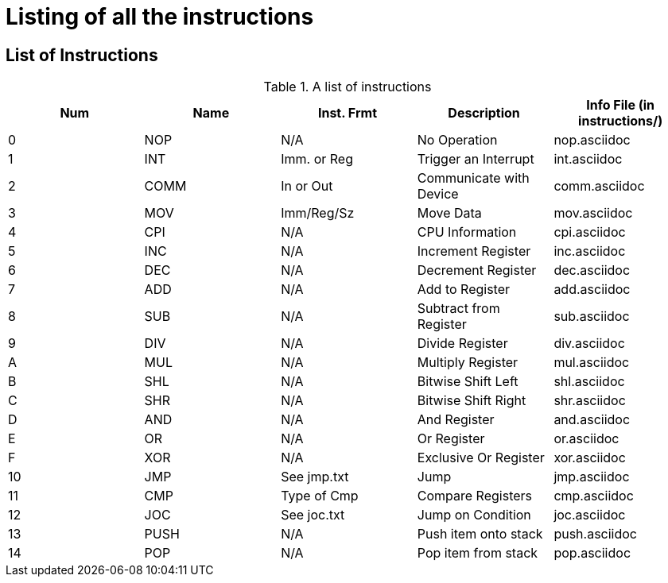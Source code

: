 Listing of all the instructions
===============================

List of Instructions
--------------------

.A list of instructions
[options="header"]
|==================================================================================
| Num | Name | Inst. Frmt  | Description             | Info File (in instructions/)
| 0   | NOP  | N/A         | No Operation            | nop.asciidoc               
| 1   | INT  | Imm. or Reg | Trigger an Interrupt    | int.asciidoc               
| 2   | COMM | In or Out   | Communicate with Device | comm.asciidoc              
| 3   | MOV  | Imm/Reg/Sz  | Move Data               | mov.asciidoc               
| 4   | CPI  | N/A         | CPU Information         | cpi.asciidoc               
| 5   | INC  | N/A         | Increment Register      | inc.asciidoc                 
| 6   | DEC  | N/A         | Decrement Register      | dec.asciidoc                 
| 7   | ADD  | N/A         | Add to Register         | add.asciidoc                 
| 8   | SUB  | N/A         | Subtract from Register  | sub.asciidoc                 
| 9   | DIV  | N/A         | Divide Register         | div.asciidoc                 
| A   | MUL  | N/A         | Multiply Register       | mul.asciidoc                 
| B   | SHL  | N/A         | Bitwise Shift Left      | shl.asciidoc                 
| C   | SHR  | N/A         | Bitwise Shift Right     | shr.asciidoc                 
| D   | AND  | N/A         | And Register            | and.asciidoc                 
| E   | OR   | N/A         | Or Register             | or.asciidoc                  
| F   | XOR  | N/A         | Exclusive Or Register   | xor.asciidoc                 
| 10  | JMP  | See jmp.txt | Jump                    | jmp.asciidoc                 
| 11  | CMP  | Type of Cmp | Compare Registers       | cmp.asciidoc                 
| 12  | JOC  | See joc.txt | Jump on Condition       | joc.asciidoc                 
| 13  | PUSH | N/A         | Push item onto stack    | push.asciidoc                
| 14  | POP  | N/A         | Pop item from stack     | pop.asciidoc                 
|==================================================================================
